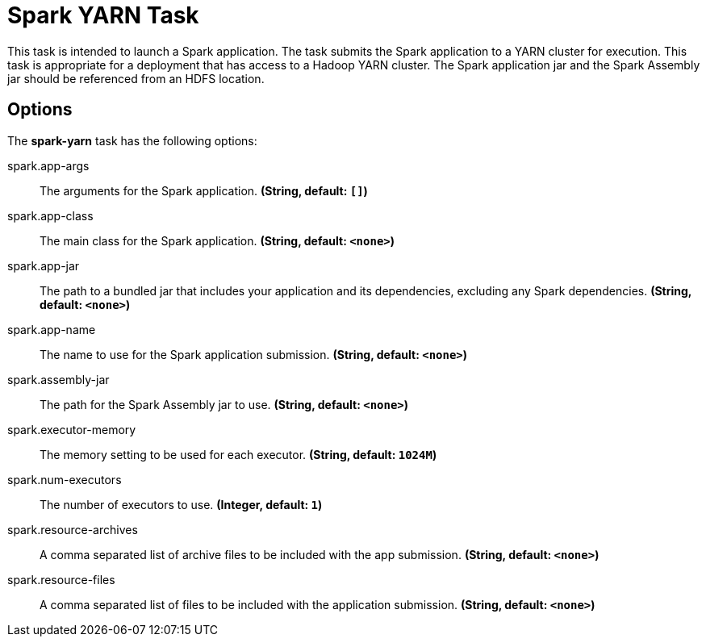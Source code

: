 //tag::ref-doc[]
= Spark YARN Task

This task is intended to launch a Spark application. The task submits the Spark application to a YARN cluster
for execution. This task is appropriate for a deployment that has access to a Hadoop YARN cluster. The Spark application jar and the Spark Assembly jar should be referenced from an HDFS location.

== Options

// see syntax (soon to be automatically generated) in spring-cloud-stream starters
The **$$spark-yarn$$** $$task$$ has the following options:

//tag::configuration-properties[]
$$spark.app-args$$:: $$The arguments for the Spark application.$$ *($$String$$, default: `$$[]$$`)*
$$spark.app-class$$:: $$The main class for the Spark application.$$ *($$String$$, default: `$$<none>$$`)*
$$spark.app-jar$$:: $$The path to a bundled jar that includes your application and its dependencies, excluding any Spark dependencies.$$ *($$String$$, default: `$$<none>$$`)*
$$spark.app-name$$:: $$The name to use for the Spark application submission.$$ *($$String$$, default: `$$<none>$$`)*
$$spark.assembly-jar$$:: $$The path for the Spark Assembly jar to use.$$ *($$String$$, default: `$$<none>$$`)*
$$spark.executor-memory$$:: $$The memory setting to be used for each executor.$$ *($$String$$, default: `$$1024M$$`)*
$$spark.num-executors$$:: $$The number of executors to use.$$ *($$Integer$$, default: `$$1$$`)*
$$spark.resource-archives$$:: $$A comma separated list of archive files to be included with the app submission.$$ *($$String$$, default: `$$<none>$$`)*
$$spark.resource-files $$:: $$A comma separated list of files to be included with the application submission.$$ *($$String$$, default: `$$<none>$$`)*
//end::configuration-properties[]

//end::ref-doc[]
